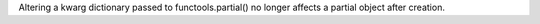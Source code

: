 Altering a kwarg dictionary passed to functools.partial() no longer affects
a partial object after creation.
